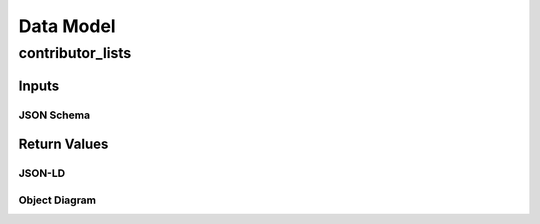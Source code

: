 .. _datamodel:

Data Model
==========

contributor_lists
-----------------

Inputs
~~~~~~

JSON Schema
```````````

.. code-block:: json
   :linenos:

   {
     "$schema": "https://json-schema.org/draft/2020-12/schema",
     "contributor_id": {
        "anyOf": [
            {
                "type": "integer"
            },
            {
                "type":"string",
                "minLength": 1,
                "maxLength": 200
            }
        ]
   }



Return Values
~~~~~~~~~~~~~

JSON-LD
```````

.. code-block:: json
   :linenos:

   {
     "@context": {
       "@vocab": "https://json-ld.opensupplyhub.org/contexts/contributor_list.jsonld",
       "list_id": "ContributorListID",
       "list_name": "ContributorListName"
     }
   }

Object Diagram
``````````````

.. uml:: 
   
   @startuml
   class contributor_list {
     list_id : int 
     list_name : str
   }
   @enduml
